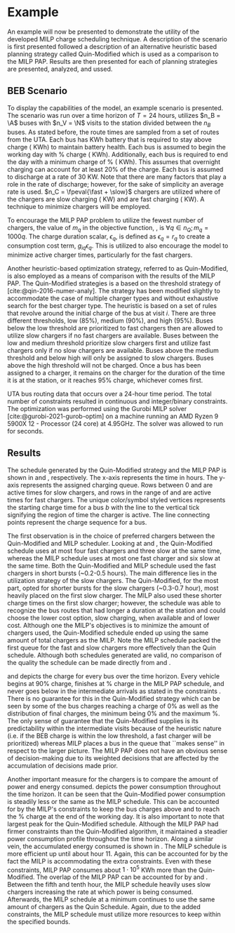 * Example
:PROPERTIES:
:custom_id: sec:example
:END:

An example will now be presented to demonstrate the utility of the developed MILP charge scheduling technique. A
description of the scenario is first presented followed a description of an alternative heuristic based planning
strategy called Quin-Modified which is used as a comparison to the MILP PAP. Results are then presented for each of
planning strategies are presented, analyzed, and ussed.

** BEB Scenario
:PROPERTIES:
:custom_id: beb-scenario
:END:

To display the capabilities of the model, an example scenario is presented. The scenario was run over a time horizon of
$T=24$ hours, utilizes $n_B = \A$ buses with $n_V = \N$ visits to the station divided between the $n_B$ buses. As stated
before, the route times are sampled from a set of routes from the UTA. Each bus has \batsize KWh battery that is
required to stay above \mincharge charge (\fpeval{\batsize * \minchargeD} KWh) to maintain battery health. Each bus is
assumed to begin the working day with \fpeval{\acharge*100}% charge (\fpeval{\acharge * \batsize} KWh). Additionally,
each bus is required to end the day with a minimum charge of \fpeval{\bcharge * 100}% (\fpeval{\bcharge * \batsize}
KWh). This assumes that overnight charging can account for at least 20% of the charge. Each bus is assumed to discharge
at a rate of 30 KW. Note that there are many factors that play a role in the rate of discharge; however, for the sake of
simplicity an average rate is used. $n_C = \fpeval{\fast + \slow}$ chargers are utilized where \slow of the chargers are
slow charging (\slows KW) and \fast are fast charging (\fasts KW). A technique to minimize chargers will be employed.

To encourage the MILP PAP problem to utilize the fewest number of chargers, the value of $m_q$ in the objective
function, \autoref{eq:objective}, is $\forall q \in n_Q; m_q = 1000q$. The charge duration scalar, $\epsilon_q$, is defined as
$\epsilon_q = r_q$ to create a consumption cost term, $g_{iq}\epsilon_q$. This is utilized to also encourage the model to minimize
active charger times, particularly for the fast chargers.

Another heuristic-based optimization strategy, referred to as Quin-Modified, is also employed as a means of comparison
with the results of the MILP PAP. The Quin-Modified strategies is a based on the threshold strategy of
[cite:@qin-2016-numer-analy]. The strategy has been modified slightly to accommodate the case of multiple charger types
and without exhaustive search for the best charger type. The heuristic is based on a set of rules that revolve around
the initial charge of the bus at visit $i$. There are three different thresholds, low (85%), medium (90%), and high
(95%). Buses below the low threshold are prioritized to fast chargers then are allowed to utilize slow chargers if no
fast chargers are available. Buses between the low and medium threshold prioritize slow chargers first and utilize fast
chargers only if no slow chargers are available. Buses above the medium threshold and below high will only be assigned
to slow chargers. Buses above the high threshold will not be charged. Once a bus has been assigned to a charger, it
remains on the charger for the duration of the time it is at the station, or it reaches 95% charge, whichever comes
first.

UTA bus routing data that occurs over a 24-hour time period. The total number of constraints resulted in \contvars
continuous and \intvars integer/binary constraints. The optimization was performed using the Gurobi MILP solver
[cite:@gurobi-2021-gurob-optim] on a machine running an AMD Ryzen 9 5900X 12 - Processor (24 core) at 4.95GHz. The
solver was allowed to run for \timeran seconds.

** Results
:PROPERTIES:
:custom_id: results
:END:

The schedule generated by the Quin-Modified strategy and the MILP PAP is shown in \autoref{subfig:quin-schedule} and
\autoref{subfig:milp-schedule}, respectively. The x-axis represents the time in hours. The y-axis represents the
assigned charging queue. Rows between 0 and \fpeval{\slow - 1} are active times for slow chargers, and rows in the range
of \fpeval{\slow - 1} and \fpeval{\fast + \slow - 1} are active times for fast chargers. The unique color/symbol styled
vertices represents the starting charge time for a bus $b$ with the line to the vertical tick signifying the region of
time the charger is active. The line connecting points represent the charge sequence for a bus.

The first observation is in the choice of preferred chargers between the Quin-Modified and MILP scheduler. Looking at
\autoref{subfig:slow-charger-usage} and \autoref{subfig:fast-charger-usage}, the Quin-Modified schedule uses at most
four fast chargers and three slow at the same time, whereas the MILP schedule uses at most one fast charger and six slow
at the same time. Both the Quin-Modified and MILP schedule used the fast chargers in short bursts (~0.2-0.5 hours). The
main difference lies in the utilization strategy of the slow chargers. The Quin-Modified, for the most part, opted for
shorter bursts for the slow chargers (~0.3-0.7 hour), most heavily placed on the first slow charger. The MILP also used
these shorter charge times on the first slow charger; however, the schedule was able to recognize the bus routes that
had longer a duration at the station and could choose the lower cost option, slow charging, when available and of lower
cost. Although one the MILP's objectives is to minimize the amount of chargers used, the Quin-Modified schedule ended up
using the same amount of total chargers as the MILP. Note the MILP schedule packed the first queue for the fast and slow
chargers more effectively than the Quin schedule. Although both schedules generated are valid, no comparison of the
quality the schedule can be made directly from \autoref{subfig:milp-schedule} and \autoref{subfig:quin-schedule}.

\autoref{subfig:quin-charge} and \autoref{subfig:milp-charge} depicts the charge for every bus over the time horizon.
Every vehicle begins at 90% charge, finishes at \fpeval{\bcharge *100}% charge in the MILP PAP schedule, and never goes
below \mincharge in the intermediate arrivals as stated in the constraints \autoref{eq:dynconstrs}. There is no
guarantee for this in the Quin-Modified strategy which can be seen by some of the bus charges reaching a charge of 0% as
well as the distribution of final charges, the minimum being 0% and the maximum @@latex: \fpeval{ trunc(\fpeval{368 /
\batsize * 100}, 3) }@@%. The only sense of guarantee that the Quin-Modified supplies is its predictability within the
intermediate visits because of the heuristic nature (i.e. if the BEB charge is within the low threshold, a fast charger
will be prioritized) whereas MILP places a bus in the queue that ``makes sense'' in respect to the larger picture. The
MILP PAP does not have an obvious sense of decision-making due to its weighted decisions that are affected by the
accumulation of decisions made prior.

Another important measure for the chargers is to compare the amount of power and energy consumed.
\autoref{fig:power-usage} depicts the power consumption throughout the time horizon. It can be seen that the
Quin-Modified power consumption is steadily less or the same as the MILP schedule. This can be accounted for by the
MILP's constraints to keep the bus charges above \mincharge and to reach the \fpeval{\bcharge *100}% charge at the end
of the working day. It is also important to note that largest peak for the Quin-Modified schedule. Although the MILP PAP
had firmer constraints than the Quin-Modified algorithm, it maintained a steadier power consumption profile throughout
the time horizon. Along a similar vein, the accumulated energy consumed is shown in \autoref{fig:energy-usage}. The MILP
schedule is more efficient up until about hour 11. Again, this can be accounted for by the fact the MILP is
accommodating the extra constraints. Even with these constraints, MILP PAP consumes about $1\cdot10^5$ KWh more than the
Quin-Modified. The overlap of the MILP PAP can be accounted for by \autoref{subfig:fast-charger-usage} and
\autoref{subfig:slow-charger-usage}. Between the fifth and tenth hour, the MILP schedule heavily uses slow chargers
increasing the rate at which power is being consumed. Afterwards, the MILP schedule at a minimum continues to use the
same amount of chargers as the Quin Schedule. Again, due to the added constraints, the MILP schedule must utilize more
resources to keep within the specified bounds.

#  LocalWords:  MILP MILP's Gurobi Ryzen BEB
